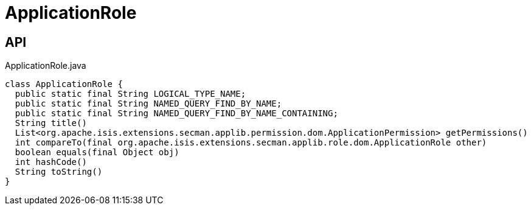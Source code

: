 = ApplicationRole
:Notice: Licensed to the Apache Software Foundation (ASF) under one or more contributor license agreements. See the NOTICE file distributed with this work for additional information regarding copyright ownership. The ASF licenses this file to you under the Apache License, Version 2.0 (the "License"); you may not use this file except in compliance with the License. You may obtain a copy of the License at. http://www.apache.org/licenses/LICENSE-2.0 . Unless required by applicable law or agreed to in writing, software distributed under the License is distributed on an "AS IS" BASIS, WITHOUT WARRANTIES OR  CONDITIONS OF ANY KIND, either express or implied. See the License for the specific language governing permissions and limitations under the License.

== API

[source,java]
.ApplicationRole.java
----
class ApplicationRole {
  public static final String LOGICAL_TYPE_NAME;
  public static final String NAMED_QUERY_FIND_BY_NAME;
  public static final String NAMED_QUERY_FIND_BY_NAME_CONTAINING;
  String title()
  List<org.apache.isis.extensions.secman.applib.permission.dom.ApplicationPermission> getPermissions()
  int compareTo(final org.apache.isis.extensions.secman.applib.role.dom.ApplicationRole other)
  boolean equals(final Object obj)
  int hashCode()
  String toString()
}
----

